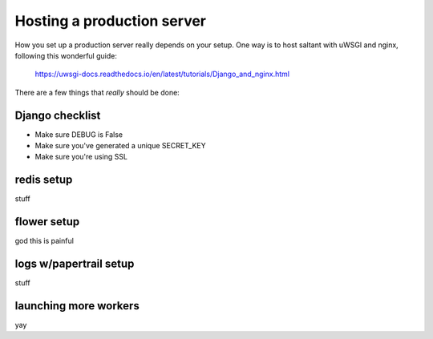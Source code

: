 Hosting a production server
===========================

How you set up a production server really depends on your setup. One way
is to host saltant with uWSGI and nginx, following this wonderful guide:

    https://uwsgi-docs.readthedocs.io/en/latest/tutorials/Django_and_nginx.html

There are a few things that *really* should be done:

Django checklist
----------------

+ Make sure DEBUG is False
+ Make sure you've generated a unique SECRET_KEY
+ Make sure you're using SSL

redis setup
-----------

stuff

flower setup
------------

god this is painful

logs w/papertrail setup
-----------------------

stuff

launching more workers
----------------------

yay
